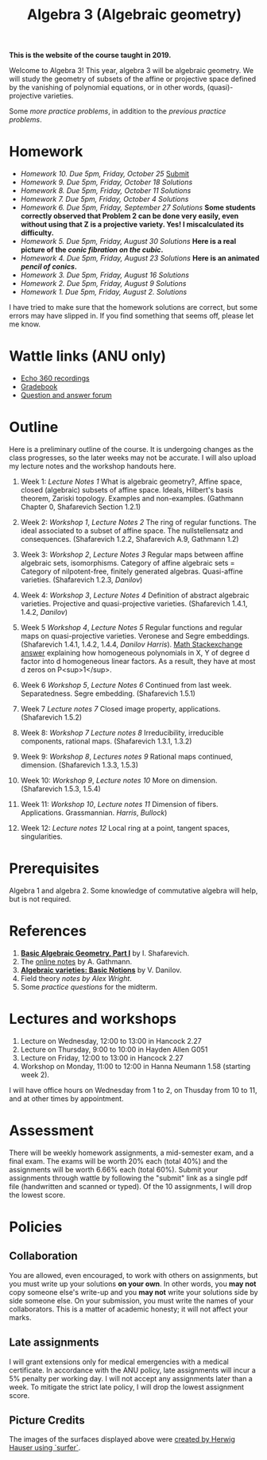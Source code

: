 #+title: Algebra 3 (Algebraic geometry)
#+options: *:t

**This is the website of the course taught in 2019.** 

Welcome to Algebra 3!
This year, algebra 3 will be algebraic geometry.
We will study the geometry of subsets of the affine or projective space defined by the vanishing of polynomial equations, or in other words, (quasi)-projective varieties.

Some [[AGFinalPractice.pdf][more practice problems]], in addition to the [[AGMidtermPractice.pdf][previous practice problems]].

* Homework
- [[hw10.pdf][Homework 10. Due 5pm, Friday, October 25]]  [[https://wattlecourses.anu.edu.au/mod/assign/view.php?id=1738795][Submit]]
- [[hw09.pdf][Homework 9. Due 5pm, Friday, October 18]] [[hw09sol.pdf][Solutions]]  
- [[hw08.pdf][Homework 8. Due 5pm, Friday, October 11]] [[hw08sol.pdf][Solutions]]  
- [[hw07.pdf][Homework 7. Due 5pm, Friday, October 4]] [[hw07sol.pdf][Solutions]]  
- [[hw06.pdf][Homework 6. Due 5pm, Friday, September 27]] [[hw06sol.pdf][Solutions]]  
  *Some students correctly observed that Problem 2 can be done very easily, even without using that Z is a projective variety. Yes! I miscalculated its difficulty.*
- [[hw05.pdf][Homework 5. Due 5pm, Friday, August 30]] [[hw05sol.pdf][Solutions]]  
  *Here is a real picture of the [[cubic.gif][conic fibration on the cubic]].*  
- [[hw04.pdf][Homework 4. Due 5pm, Friday, August 23]]  [[hw04sol.pdf][Solutions]]  
  *Here is an animated [[pencil.gif][pencil of conics]].*
- [[hw03.pdf][Homework 3. Due 5pm, Friday, August 16]] [[hw03sol.pdf][Solutions]]
- [[hw02.pdf][Homework 2. Due 5pm, Friday, August 9]]  [[hw02sol.pdf][Solutions]]
- [[hw01.pdf][Homework 1. Due 5pm, Friday, August 2.]] [[hw01sol.pdf][Solutions]]

I have tried to make sure that the homework solutions are correct, but some errors may have slipped in.
If you find something that seems off, please let me know.

* Wattle links (ANU only)
- [[https://wattlecourses.anu.edu.au/mod/lti/view.php?id=1738513][Echo 360 recordings]]
- [[https://wattlecourses.anu.edu.au/grade/report/index.php?id=28539][Gradebook]]
- [[https://wattlecourses.anu.edu.au/mod/forum/view.php?id=1738507][Question and answer forum]]

* Outline
Here is a preliminary outline of the course. It is undergoing changes as the class progresses, so the later weeks may not be accurate.
I will also upload my lecture notes and the workshop handouts here.

1. Week 1: [[AGWeek01.pdf][Lecture Notes 1]]  
  What is algebraic geometry?, 
  Affine space, closed (algebraic) subsets of affine space. 
  Ideals, Hilbert's basis theorem, Zariski topology.
  Examples and non-examples.
  (Gathmann Chapter 0, Shafarevich Section 1.2.1)
      
2. Week 2: [[AGWorkshop01.pdf][Workshop 1]], [[AGWeek02.pdf][Lecture Notes 2]]   
  The ring of regular functions.
  The ideal associated to a subset of affine space.
  The nullstellensatz and consequences.
  (Shafarevich 1.2.2, Shafarevich A.9, Gathmann 1.2)

3. Week 3: [[AGWorkshop02.pdf][Workshop 2]], [[AGWeek03.pdf][Lecture Notes 3]]   
  Regular maps between affine algebraic sets, isomorphisms.
  Category of affine algebraic sets = Category of nilpotent-free, finitely generated algebras.
  Quasi-affine varieties.
  (Shafarevich 1.2.3, [[Danilov-quasi-affine.pdf][Danilov]])

4. Week 4: [[AGWorkshop03.pdf][Workshop 3]], [[AGWeek04.pdf][Lecture Notes 4]]   
  Definition of abstract algebraic varieties.
  Projective and quasi-projective varieties.
  (Shafarevich 1.4.1, 1.4.2, [[Danilov-varieties.pdf][Danilov]])

5. Week 5 [[AGWorkshop04.pdf][Workshop 4]], [[AGWeek05.pdf][Lecture Notes 5]]  
  Regular functions and regular maps on quasi-projective varieties. Veronese and Segre embeddings.
  (Shafarevich 1.4.1, 1.4.2, 1.4.4, [[Danilov-varieties.pdf][Danilov]] [[Harris-Veronese_and_Segre.pdf][Harris]]).
  [[https://math.stackexchange.com/questions/891109/factoring-homogeneous-polynomials-in-two-variables][Math Stackexchange answer]] explaining how homogeneous polynomials in X, Y of degree d factor into d homogeneous linear factors. As a result, they have at most d zeros on P<sup>1</sup>.

6. Week 6 [[AGWorkshop05.pdf][Workshop 5]], [[AGWeek06.pdf][Lecture Notes 6]]  
  Continued from last week. Separatedness. Segre embedding.
  (Shafarevich 1.5.1)

7. Week 7 [[AGWeek07.pdf][Lecture notes 7]]   
  Closed image property, applications. 
  (Shafarevich 1.5.2)
  
8. Week 8: [[AGWorkshop07.pdf][Workshop 7]] [[AGWeek08.pdf][Lecture notes 8]]  
  Irreducibility, irreducible components, rational maps.
  (Shafarevich 1.3.1, 1.3.2)

9. Week 9: [[AGWorkshop08.pdf][Workshop 8]], [[AGWeek09.pdf][Lectures notes 9]]  
  Rational maps continued, dimension.
  (Shafarevich 1.3.3, 1.5.3)

10. Week 10: [[AGWorkshop09.pdf][Workshop 9]], [[AGWeek10.pdf][Lecture notes 10]]  
   More on dimension. 
   (Shafarevich 1.5.3, 1.5.4)

11. Week 11: [[AGWorkshop10.pdf][Workshop 10]], [[AGWeek11.pdf][Lecture notes 11]]  
   Dimension of fibers. Applications. Grassmannian. [[Harris-Grassmannian.pdf][Harris]], [[Bullock-Grassmannian.pdf][Bullock]])

12. Week 12: [[AGWeek12.pdf][Lecture notes 12]]  
   Local ring at a point, tangent spaces, singularities.

* Prerequisites
Algebra 1 and algebra 2.
Some knowledge of commutative algebra will help, but is not required.


* References
1. [[https://link.springer.com/book/10.1007/978-3-642-37956-7][*Basic Algebraic Geometry, Part I*]] by I. Shafarevich.  
2. The [[https://www.mathematik.uni-kl.de/~gathmann/class/alggeom-2002/alggeom-2002.pdf][online notes]] by A. Gathmann.  
3. [[https://link.springer.com/chapter/10.1007/978-3-642-57878-6_6][*Algebraic varieties: Basic Notions*]] by V. Danilov.   
4. Field theory [[TranscDeg.pdf][notes by Alex Wright]].  
5. Some [[AGMidtermPractice.pdf][practice questions]] for the midterm.

* Lectures and workshops
1. Lecture on Wednesday, 12:00 to 13:00 in Hancock 2.27  
2. Lecture on Thursday, 9:00 to 10:00 in Hayden Allen G051  
3. Lecture on Friday, 12:00 to 13:00 in Hancock 2.27  
4. Workshop on Monday, 11:00 to 12:00 in Hanna Neumann 1.58 (starting week 2).

I will have office hours on Wednesday from 1 to 2, on Thusday from 10 to 11, and at other times by appointment.

* Assessment
There will be weekly homework assignments, a mid-semester exam, and a final exam.	The exams will be worth 20% each (total 40%) and the assignments will be worth 6.66% each (total 60%). Submit your assignments through wattle by following the "submit" link as a single pdf file (handwritten and scanned or typed). Of the 10 assignments, I will drop the lowest score.

* Policies
** Collaboration
You are allowed, even encouraged, to work with others on assignments, but you must write up your solutions *on your own*. In other words, you *may not* copy someone else's write-up and you *may not* write your solutions side by side someone else. On your submission, you must write the names of your collaborators. This is a matter of academic honesty; it will not affect your marks. 

** Late assignments
I will grant extensions only for medical emergencies with a medical certificate. In accordance with the ANU policy, late assignments will incur a 5% penalty per working day. I will not accept any assignments later than a week. To mitigate the strict late policy, I will drop the lowest assignment score.

** Picture Credits
The images of the surfaces displayed above were [[https://imaginary.org/gallery/herwig-hauser-classic][created by Herwig Hauser using `surfer`]].
